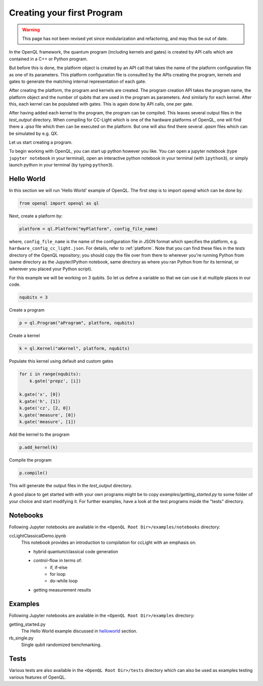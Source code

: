 .. _creating_your_first_program:

Creating your first Program
===========================

.. warning::
   This page has not been revised yet since modularization and refactoring,
   and may thus be out of date.

In the OpenQL framework,
the quantum program (including kernels and gates)
is created by API calls which are contained in a C++ or Python program.

But before this is done,
the platform object is created by an API call
that takes the name of the platform configuration file as one of its parameters.
This platform configuration file is consulted by the APIs creating the program,
kernels and gates to generate the matching internal representation of each gate.

After creating the platform, the program and kernels are created.
The program creation API takes the program name, the platform object
and the number of qubits that are used in the program as parameters.
And similarly for each kernel.
After this, each kernel can be populated with gates.
This is again done by API calls, one per gate.

After having added each kernel to the program, the program can be compiled.
This leaves several output files in the *test_output* directory.
When compiling for CC-Light which is one of the hardware platforms of OpenQL,
one will find there a *.qisa* file which then can be executed on the platform.
But one will also find there several *.qasm* files which can be simulated by e.g. QX.

Let us start creating a program.

To begin working with OpenQL, you can start up python however you like. You can open a jupyter notebook (type ``jupyter notebook`` in your terminal), open an interactive python notebook in your terminal (with ``ipython3``), or simply launch python in your terminal (by typing ``python3``).

.. _helloworld:

Hello World
-----------

In this section we will run 'Hello World' example of OpenQL. The first step is to import openql which can be done by:

.. code:: python

    from openql import openql as ql


Next, create a platform by:

.. code:: python

	platform = ql.Platform("myPlatform", config_file_name)

where, ``config_file_name`` is the name of the configuration file in JSON format
which specifies the platform, e.g. ``hardware_config_cc_light.json``. For details, refer to :ref:`platform`.
Note that you can find these files in the `tests` directory of the OpenQL repository; you should copy the
file over from there to wherever you're running Python from (same directory as the Jupyter/IPython notebook,
same directory as where you ran Python from for its terminal, or wherever you placed your Python script).

For this example we will be working on 3 qubits. So let us define a variable so that we can use it at multiple places in our code.

.. code:: python

    nqubits = 3


Create a program

.. code:: python

    p = ql.Program("aProgram", platform, nqubits)

Create a kernel

.. code:: python

    k = ql.Kernel("aKernel", platform, nqubits)

Populate this kernel using default and custom gates

.. code:: python

    for i in range(nqubits):
        k.gate('prepz', [i])

    k.gate('x', [0])
    k.gate('h', [1])
    k.gate('cz', [2, 0])
    k.gate('measure', [0])
    k.gate('measure', [1])

Add the kernel to the program

.. code:: python

    p.add_kernel(k)

Compile the program

.. code:: python

    p.compile()


This will generate the output files in the *test_output* directory.

A good place to get started with with your own programs might be to copy `examples/getting_started.py` to some folder of your choice and start modifying it. For further examples, have a look at the test programs inside the "tests" directory.

.. todo::

    discuss the generated output files


Notebooks
---------

Following Jupyter notebooks are available in the ``<OpenQL Root Dir>/examples/notebooks`` directory:

ccLightClassicalDemo.ipynb
    This notebook provides an introduction to compilation for ccLight with an emphasis on:

    - hybrid quantum/classical code generation
    - control-flow in terms of:
        - if, if-else
        - for loop
        - do-while loop
    - getting measurement results


Examples
--------

Following Jupyter notebooks are available in the ``<OpenQL Root Dir>/examples`` directory:

getting_started.py
    The Hello World example discussed in helloworld_ section.

rb_single.py
    Single qubit randomized benchmarking.


Tests
-----

Various tests are also available in the ``<OpenQL Root Dir>/tests`` directory which can also be used as examples testing various features of OpenQL.

